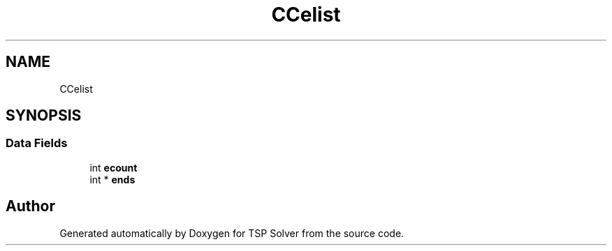 .TH "CCelist" 3 "Fri May 8 2020" "TSP Solver" \" -*- nroff -*-
.ad l
.nh
.SH NAME
CCelist
.SH SYNOPSIS
.br
.PP
.SS "Data Fields"

.in +1c
.ti -1c
.RI "int \fBecount\fP"
.br
.ti -1c
.RI "int * \fBends\fP"
.br
.in -1c

.SH "Author"
.PP 
Generated automatically by Doxygen for TSP Solver from the source code\&.
